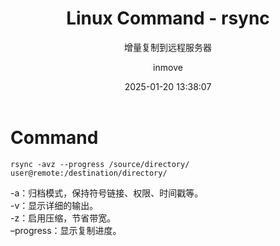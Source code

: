 #+TITLE: Linux Command - rsync
#+DATE: 2025-01-20 13:38:07
#+DISPLAY: t
#+STARTUP: indent
#+OPTIONS: toc:10
#+AUTHOR: inmove
#+SUBTITLE: 增量复制到远程服务器
#+KEYWORDS: rsync
#+CATEGORIES: Linux

* Command
#+begin_src shell
  rsync -avz --progress /source/directory/ user@remote:/destination/directory/
#+end_src

#+begin_verse
-a：归档模式，保持符号链接、权限、时间戳等。
-v：显示详细的输出。
-z：启用压缩，节省带宽。
--progress：显示复制进度。
#+end_verse
